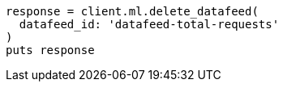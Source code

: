 [source, ruby]
----
response = client.ml.delete_datafeed(
  datafeed_id: 'datafeed-total-requests'
)
puts response
----
